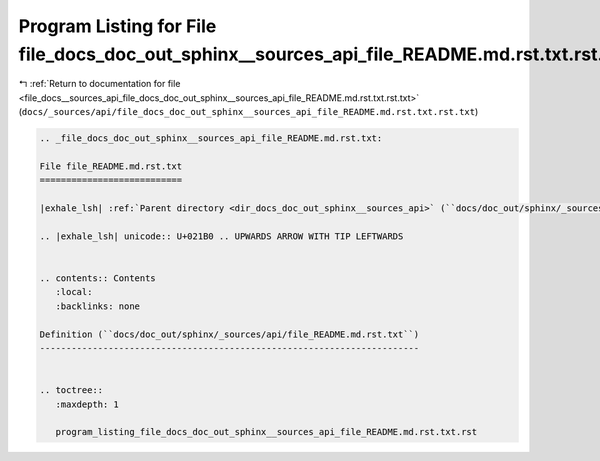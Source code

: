 
.. _program_listing_file_docs__sources_api_file_docs_doc_out_sphinx__sources_api_file_README.md.rst.txt.rst.txt:

Program Listing for File file_docs_doc_out_sphinx__sources_api_file_README.md.rst.txt.rst.txt
=============================================================================================

|exhale_lsh| :ref:`Return to documentation for file <file_docs__sources_api_file_docs_doc_out_sphinx__sources_api_file_README.md.rst.txt.rst.txt>` (``docs/_sources/api/file_docs_doc_out_sphinx__sources_api_file_README.md.rst.txt.rst.txt``)

.. |exhale_lsh| unicode:: U+021B0 .. UPWARDS ARROW WITH TIP LEFTWARDS

.. code-block:: cpp

   
   .. _file_docs_doc_out_sphinx__sources_api_file_README.md.rst.txt:
   
   File file_README.md.rst.txt
   ===========================
   
   |exhale_lsh| :ref:`Parent directory <dir_docs_doc_out_sphinx__sources_api>` (``docs/doc_out/sphinx/_sources/api``)
   
   .. |exhale_lsh| unicode:: U+021B0 .. UPWARDS ARROW WITH TIP LEFTWARDS
   
   
   .. contents:: Contents
      :local:
      :backlinks: none
   
   Definition (``docs/doc_out/sphinx/_sources/api/file_README.md.rst.txt``)
   ------------------------------------------------------------------------
   
   
   .. toctree::
      :maxdepth: 1
   
      program_listing_file_docs_doc_out_sphinx__sources_api_file_README.md.rst.txt.rst
   
   
   
   
   
   
   
   
   

